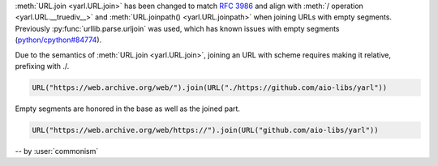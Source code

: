 :meth:`URL.join <yarl.URL.join>` has been changed to match
:rfc:`3986` and align with
:meth:`/ operation <yarl.URL.__truediv__>` and :meth:`URL.joinpath() <yarl.URL.joinpath>`
when joining URLs with empty segments.
Previously :py:func:`urllib.parse.urljoin` was used,
which has known issues with empty segments
(`python/cpython#84774 <https://github.com/python/cpython/issues/84774>`_).

Due to the semantics of :meth:`URL.join <yarl.URL.join>`, joining an
URL with scheme requires making it relative, prefixing with ./.

.. code-block:: python

   URL("https://web.archive.org/web/").join(URL("./https://github.com/aio-libs/yarl"))


Empty segments are honored in the base as well as the joined part.

.. code-block:: python

   URL("https://web.archive.org/web/https://").join(URL("github.com/aio-libs/yarl"))



-- by :user:`commonism`

